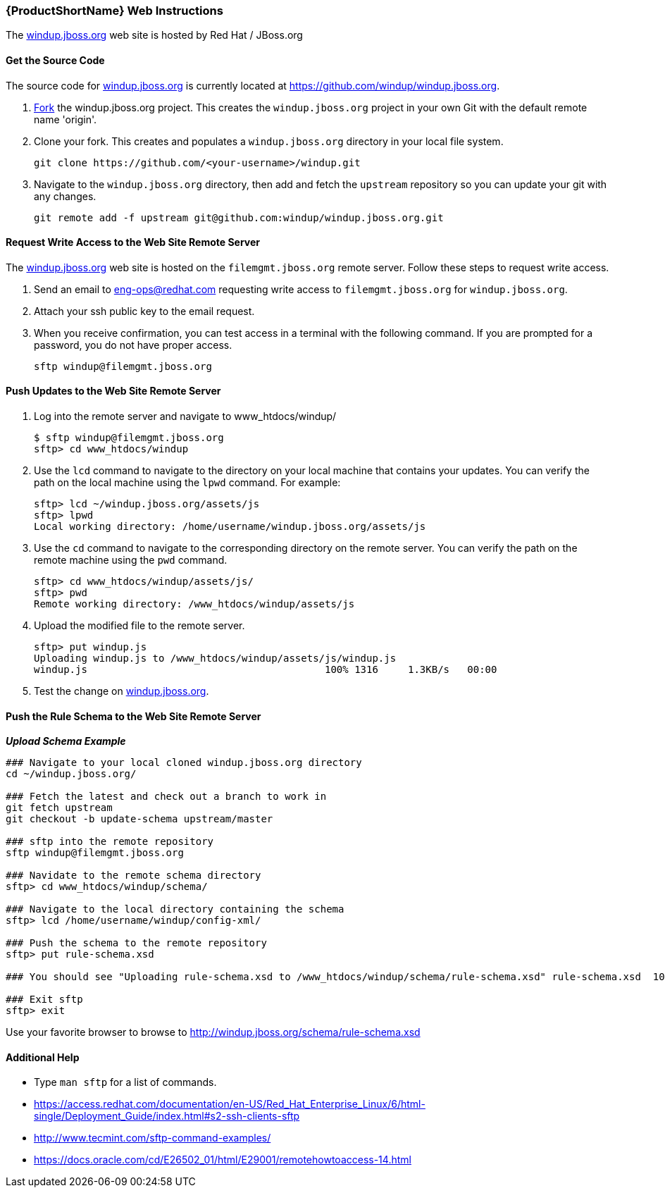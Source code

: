 


[Dev-Web-Instructions]
=== {ProductShortName} Web Instructions

The http://windup.jboss.org[windup.jboss.org] web site is hosted by Red Hat / JBoss.org

==== Get the Source Code

The source code for http://windup.jboss.org[windup.jboss.org] is currently located at https://github.com/windup/windup.jboss.org.

. https://github.com/windup/windup.jboss.org./fork[Fork] the windup.jboss.org project. This creates the `windup.jboss.org` project in your own Git with the default remote name 'origin'.
. Clone your fork. This creates and populates a `windup.jboss.org` directory in your local file system.
+
-------------------------------------------------------
git clone https://github.com/<your-username>/windup.git
-------------------------------------------------------
. Navigate to the `windup.jboss.org` directory, then add and fetch the `upstream` repository so you can update your git with any changes.
+
--------------------------------------------------------
git remote add -f upstream git@github.com:windup/windup.jboss.org.git
--------------------------------------------------------

==== Request Write Access to the Web Site Remote Server 

The http://windup.jboss.org[windup.jboss.org] web site is hosted on the `filemgmt.jboss.org` remote server. Follow these steps to request write access.

. Send an email to eng-ops@redhat.com requesting write access to `filemgmt.jboss.org` for `windup.jboss.org`.
. Attach your ssh public key to the email request.
. When you receive confirmation, you can test access in a terminal with the following command. If you are prompted for a password, you do not have proper access.
+
--------
sftp windup@filemgmt.jboss.org
--------

==== Push Updates to the Web Site Remote Server

. Log into the remote server and navigate to www_htdocs/windup/
+
----
$ sftp windup@filemgmt.jboss.org
sftp> cd www_htdocs/windup 
----
. Use the `lcd` command to navigate to the directory on your local machine that contains your updates. You can verify the path on the local machine using the `lpwd` command. For example:
+
----
sftp> lcd ~/windup.jboss.org/assets/js
sftp> lpwd 
Local working directory: /home/username/windup.jboss.org/assets/js
----
. Use the `cd` command to navigate to the corresponding directory on the remote server. You can verify the path on the remote machine using the `pwd` command.
+
----
sftp> cd www_htdocs/windup/assets/js/
sftp> pwd
Remote working directory: /www_htdocs/windup/assets/js
----
. Upload the modified file to the remote server.
+
----
sftp> put windup.js 
Uploading windup.js to /www_htdocs/windup/assets/js/windup.js
windup.js                                        100% 1316     1.3KB/s   00:00    
----
. Test the change on http://windup.jboss.org[windup.jboss.org].

==== Push the Rule Schema to the Web Site Remote Server 

*_Upload Schema Example_* 

----
### Navigate to your local cloned windup.jboss.org directory
cd ~/windup.jboss.org/

### Fetch the latest and check out a branch to work in
git fetch upstream
git checkout -b update-schema upstream/master

### sftp into the remote repository
sftp windup@filemgmt.jboss.org

### Navidate to the remote schema directory
sftp> cd www_htdocs/windup/schema/

### Navigate to the local directory containing the schema
sftp> lcd /home/username/windup/config-xml/

### Push the schema to the remote repository
sftp> put rule-schema.xsd

### You should see "Uploading rule-schema.xsd to /www_htdocs/windup/schema/rule-schema.xsd" rule-schema.xsd  100%   10KB   9.9KB/s   00:00    

### Exit sftp
sftp> exit
----

Use your favorite browser to browse to http://windup.jboss.org/schema/rule-schema.xsd

==== Additional Help

* Type `man sftp` for a list of commands.
* https://access.redhat.com/documentation/en-US/Red_Hat_Enterprise_Linux/6/html-single/Deployment_Guide/index.html#s2-ssh-clients-sftp
* http://www.tecmint.com/sftp-command-examples/
* https://docs.oracle.com/cd/E26502_01/html/E29001/remotehowtoaccess-14.html

